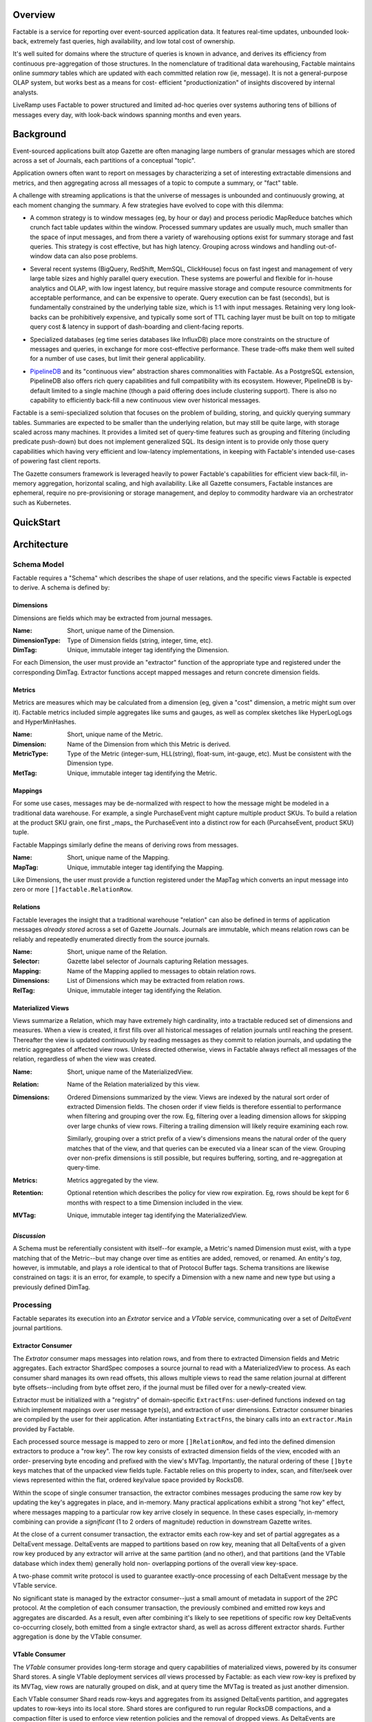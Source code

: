 Overview
========

Factable is a service for reporting over event-sourced application data. It
features real-time updates, unbounded look-back, extremely fast queries, high
availability, and low total cost of ownership.

It's well suited for domains where the structure of queries is known in advance,
and derives its efficiency from continuous pre-aggregation of those structures.
In the nomenclature of traditional data warehousing, Factable maintains online
*summary* tables which are updated with each committed relation row (ie, message).
It is not a general-purpose OLAP system, but works best as a means for cost-
efficient "productionization" of insights discovered by internal analysts.

LiveRamp uses Factable to power structured and limited ad-hoc queries over
systems authoring tens of billions of messages every day, with look-back
windows spanning months and even years.

Background
==========

Event-sourced applications built atop Gazette are often managing large numbers
of granular messages which are stored across a set of Journals, each partitions
of a conceptual "topic".

Application owners often want to report on messages by characterizing a set of
interesting extractable dimensions and metrics, and then aggregating across all
messages of a topic to compute a summary, or "fact" table.

A challenge with streaming applications is that the universe of messages is
unbounded and continuously growing, at each moment changing the summary.
A few strategies have evolved to cope with this dilemma:

- A common strategy is to window messages (eg, by hour or day) and process
  periodic MapReduce batches which crunch fact table updates within the window.
  Processed summary updates are usually much, much smaller than the space of input
  messages, and from there a variety of warehousing options exist for summary
  storage and fast queries. This strategy is cost effective, but has high latency.
  Grouping across windows and handling out-of-window data can also pose problems.

* Several recent systems (BigQuery, RedShift, MemSQL, ClickHouse) focus on fast
  ingest and management of very large table sizes and highly parallel query
  execution. These systems are powerful and flexible for in-house analytics and
  OLAP, with low ingest latency, but require massive storage and compute resource
  commitments for acceptable performance, and can be expensive to operate. Query
  execution can be fast (seconds), but is fundamentally constrained by the
  underlying table size, which is 1:1 with input messages. Retaining very long
  look-backs can be prohibitively expensive, and typically some sort of
  TTL caching layer must be built on top to mitigate query cost & latency in
  support of dash-boarding and client-facing reports.

- Specialized databases (eg time series databases like InfluxDB) place more
  constraints on the structure of messages and queries, in exchange for more
  cost-effective performance. These trade-offs make them well suited for a
  number of use cases, but limit their general applicability.

* `PipelineDB <http://www.pipelinedb.com/>`_ and its "continuous view"
  abstraction shares commonalities with Factable. As a PostgreSQL extension,
  PipelineDB also offers rich query capabilities and full compatibility with its
  ecosystem. However, PipelineDB is by-default limited to a single machine (though
  a paid offering does include clustering support). There is also no capability to
  efficiently back-fill a new continuous view over historical messages.

Factable is a semi-specialized solution that focuses on the problem of building,
storing, and quickly querying summary tables. Summaries are expected to be smaller
than the underlying relation, but may still be quite large, with storage scaled
across many machines. It provides a limited set of query-time features such as
grouping and filtering (including predicate push-down) but does not implement
generalized SQL. Its design intent is to provide only those query capabilities
which having very efficient and low-latency implementations, in keeping with
Factable's intended use-cases of powering fast client reports.

The Gazette consumers framework is leveraged heavily to power Factable's
capabilities for efficient view back-fill, in-memory aggregation, horizontal
scaling, and high availability. Like all Gazette consumers, Factable instances
are ephemeral, require no pre-provisioning or storage management, and deploy
to commodity hardware via an orchestrator such as Kubernetes.

QuickStart
==========

.. code-block:: console
    # Install git submodules so docker can build
    $ git submodule update --init

    # Install required cli tools for quickstart
    $ go install -tags rocksdb ./cmd/...

    # Build and test Factable.
    $ docker build -t liveramp/factable .

    # Bootstrap local Kubernetes, here using the microk8s context,
    # and deploy a Gazette broker cluster with Etcd.
    $ ~/path/to/github.com/LiveRamp/gazette/v2/test/bootstrap_local_kubernetes.sh microk8s
    $ ~/path/to/github.com/LiveRamp/gazette/v2/test/deploy_brokers.sh microk8s default

    # Deploy Factable with the example "quotes-extractor", and using the "Quotes" schema.
    $ ./test/deploy_factable.sh microk8s default

    # Fetch the current schema from the service.
    $ ~/go/bin/factctl schema get
    INFO[0000] fetched at ModRevision                        revision=13
    mappings:
    - name: MapQuoteWords
      desc: Maps quotes to constituent words, counts, and totals.
      tag: 17
    dimensions:
    - name: DimQuoteWordCount
      type: VARINT
      desc: Returns 1 for each quote word.
      tag: 22
    ... etc ...

    # View quotes input journal, and DeltaEvent partitions. Note the fragment store
    # endpoint (we'll need this a bit later).
    $ ~/go/bin/gazctl journals list --stores
    +------------------------------------------+-------------------------------------------------------------------------------------------------+
    |                   NAME                   |                                             STORES                                              |
    +------------------------------------------+-------------------------------------------------------------------------------------------------+
    | examples/factable/quotes/input           | s3://examples/fragments/?profile=minio&endpoint=http%3A%2F%2Fvigilant-crab-minio.default%3A9000 |
    | examples/factable/vtable/deltas/part-000 | s3://examples/fragments/?profile=minio&endpoint=http%3A%2F%2Fvigilant-crab-minio.default%3A9000 |
    | examples/factable/vtable/deltas/part-001 | s3://examples/fragments/?profile=minio&endpoint=http%3A%2F%2Fvigilant-crab-minio.default%3A9000 |
    | examples/factable/vtable/deltas/part-002 | s3://examples/fragments/?profile=minio&endpoint=http%3A%2F%2Fvigilant-crab-minio.default%3A9000 |
    +------------------------------------------+-------------------------------------------------------------------------------------------------+

    # Publish a collection of example quotes to the input journal. Optionally wait
    # a minute to ensure fragments are persisted, in order to test backfill.
    $ ~/go/bin/quotes-publisher publish --broker.address=http://${BROKER_ADDRESS}:80 --quotes=pkg
    INFO[0000] done

    # "Sync" the set of Extractor & VTable shards with the current Schema and
    # DeltaEvent partitioning. Sync will drop you into an editor to review and tweak
    # ShardSpecs and JournalSpecs before application. When editing recoverylogs, we'll
    # need to fill in our Minio fragment store endpoint listed above. 
    $ ~/go/bin/factctl sync
    INFO[0000] listed input journals                         numInputs=1 relation=RelQuoteWords
    INFO[0000] shard created                                 backfill= id=33f40b6c5936b918c98fb7bc journal=examples/factable/quotes/input view=MVWordStats
    INFO[0000] shard created                                 backfill= id=6a57b4e07c9316aa1b98adda journal=examples/factable/quotes/input view=MVQuoteStats
    INFO[0000] shard created                                 backfill= id=1fd39b77d017766553ac97e6 journal=examples/factable/quotes/input view=MVRecentQuotes

    # Query the "MVQuoteStats" view. Note that views caught up with our Quotes,
    # despite being created after they were published.
    $ ~/go/bin/factctl query --path /dev/stdin <<EOF
    materializedview: MVQuoteStats
    view:
        dimensions:
        - DimQuoteAuthor
        - DimQuoteID
        metrics:
        - MetricSumQuoteCount
        - MetricSumWordQuoteCount
        - MetricSumWordTotalCount
        - MetricUniqueWords
    EOF
    e. e. cummings  9473    1       5       5       5
    e. e. cummings  9474    1       9       9       9
    e. e. cummings  9475    1       9       9       9
    e. e. cummings  9476    1       30      35      30
    e. e. cummings  9477    1       4       4       4
    e. e. cummings  9478    1       15      17      15
    e. e. cummings  9479    1       7       7       7

    # Publish the examples again. Expect queries now reflect the new messages.
    $ ~/go/bin/quotes-publisher publish --broker.address=http://${BROKER_ADDRESS}:80 --quotes=pkg
    INFO[0000] done

    # Let's try running a back-fill. First, fetch the schema for editing. Note the returned revision.
    # Edit to add an exact copy of MVQuoteStats (eg, MVQuoteStats2) with a new tag.
    $ ~/go/bin/factctl schema get > schema.yaml
    # Now apply the updated schema. Use your release instance name, and previously fetched revision.
    $ ~/go/bin/factctl schema update --path schema.yaml --instance opulent-wombat --revision 13
     
    # We want to be sure that input journal fragments have been persisted to cloud storage
    # already (eg, Minio). We can either wait 10 minutes (its configured flush interval),
    # or restart broker pods.
     
    # Also, we want to tweak the fragment store used by this journal to use the
    # raw Minio IP rather than the named service. This just lets us read signed
    # URLs returned by Minio directly from our Host, outside of the local
    # Kubernetes environment. Eg, update:
    #   s3://examples/fragments/?profile=minio&endpoint=http%3A%2F%2Fgoodly-echidna-minio.default%3A9000
    # To:
    #   s3://examples/fragments/?profile=minio&endpoint=http%3A%2F%2F10.152.183.198%3A9000
    $ ~/go/bin/gazctl journals edit -l app.gazette.dev/message-type=Quote
    
    # Run sync again, this time asking it to create a back-fill job.
    # Note that this time, we don't have to fill out the recovery log fragment store.
    # The tool infers values for new journals & shards from those that already exist.
    $ ~/go/bin/factctl sync --create-backfill
    INFO[0000] listed input journals                         numInputs=1 relation=RelQuoteWords
    INFO[0000] shard created                                 backfill=sure-pony id=6e740c5e0777300ac155508e journal=examples/factable/quotes/input view=MVQuoteStats2

    # Try running a query against MVQuoteStats2. It returns no results.

    # Extractor shards in need of back-fill are annotated with a label to
    # that effect. List all extractor shards with current back-fill labels.
    $ ~/go/bin/gazctl shards list -l app.factable.dev/backfill -L app.factable.dev/backfill
    +--------------------------+---------+---------------------------+
    |            ID            | STATUS  | APP FACTABLE DEV/BACKFILL |
    +--------------------------+---------+---------------------------+
    | 6e740c5e0777300ac155508e | PRIMARY | sure-pony                 |
    +--------------------------+---------+---------------------------+

    # Create specifications for our backfill job. Require that only fragments
    # 6 hours old or newer should be filled over. The job will read each input
    # fragment just once, and compute all extracted views simultaneously. It is
    # a good idea to bundle related view updates into a single sync & backfill.
    $ ~/go/bin/factctl backfill specify --name sure-pony --max-age 6h
    INFO[0000] generated backfill specification              spec=sure-pony.spec tasks=sure-pony.tasks
    Test your backfill job specification with:

    head --lines=1 sure-pony.tasks \
            | my-backfill-binary map --spec sure-pony.spec \
            | sort --stable --key=1,1 \
            | my-backfill-binary combine --spec sure-pony.spec

    # Locally run the back-fill as a map/reduce.
    $ cat sure-pony.tasks \
      | ~/go/bin/quotes-backfill map --spec sure-pony.spec \
      | sort --stable --key=1,1 \
      | ~/go/bin/quotes-backfill combine --spec sure-pony.spec > sure-pony.results

    # Back-fill jobs produce row keys and aggregates using hex-encoded key/value
    # format intended for compatibility with Hadoop Streaming.
    $ head -n 5 sure-pony.results
    9f12652e20652e2063756d6d696e67730001f72503      899191b548594c4c01000000000000000000000048628441a6844ca28440be804d74804d818440e780416e80416c8449cf
    9f12652e20652e2063756d6d696e67730001f72504      89a6abf048594c4c01000000000000000000000042849443f980439e80415084434c901e8442658044838c40e18441a784404c84413
    9f12652e20652e2063756d6d696e67730001f72505      898c8ca648594c4c010000000000000000000000515e8841eb8062e18441508c487d
    9f12652e20652e2063756d6d696e67730001f72506      899799c548594c4c010000000000000000000000428494468190425684405e804209800c8845f28441b280438d80
    9f12652e20652e2063756d6d696e67730001f72507      898f8faf48594c4c01000000000000000000000042ae845ea48443148442ef8446888043b6804b35804329

    # Load the backfill results into DeltaEvent partitions.
    $ ~/go/bin/factctl backfill load --name sure-pony --id 0 --path sure-pony.results

    # Now query to compare MVQuoteStats and MVQuoteStats2. They return identical results!
    # Try "accidentally" loading the backfill results a second time. The second load
    # is ignored (de-duplicated), and the views continue to return the same results.
    # 
    # Now try publishing Quotes again. Note that both views update with new counts, as expected.
    
    # Clear the backfill, by simply removing the label from its extractor shards.
    $ ~/go/bin/gazctl shards edit -l app.factable.dev/backfill=sure-pony
    INFO[0005] successfully applied                          rev=122


Architecture
============

Schema Model
------------

Factable requires a "Schema" which describes the shape of user relations,
and the specific views Factable is expected to derive. A schema is defined by:

Dimensions
~~~~~~~~~~
Dimensions are fields which may be extracted from journal messages.

:Name: Short, unique name of the Dimension.
:DimensionType: Type of Dimension fields (string, integer, time, etc).
:DimTag: Unique, immutable integer tag identifying the Dimension.

For each Dimension, the user must provide an "extractor" function of the
appropriate type and registered under the corresponding DimTag. Extractor
functions accept mapped messages and return concrete dimension fields.

Metrics
~~~~~~~
Metrics are measures which may be calculated from a dimension (eg, given a
"cost" dimension, a metric might sum over it). Factable metrics included simple
aggregates like sums and gauges, as well as complex sketches like HyperLogLogs
and HyperMinHashes.

:Name: Short, unique name of the Metric.
:Dimension: Name of the Dimension from which this Metric is derived.
:MetricType:
  Type of the Metric (integer-sum, HLL(string), float-sum, int-gauge, etc).
  Must be consistent with the Dimension type.
:MetTag: Unique, immutable integer tag identifying the Metric.

Mappings
~~~~~~~~
For some use cases, messages may be de-normalized with respect to how the
message might be modeled in a traditional data warehouse. For example, a
single PurchaseEvent might capture multiple product SKUs. To build a relation
at the product SKU grain, one first _maps_ the PurchaseEvent into a distinct row
for each (PurcahseEvent, product SKU) tuple.

Factable Mappings similarly define the means of deriving rows from messages.

:Name: Short, unique name of the Mapping.
:MapTag: Unique, immutable integer tag identifying the Mapping.

Like Dimensions, the user must provide a function registered under the MapTag
which converts an input message into zero or more ``[]factable.RelationRow``.

Relations
~~~~~~~~~
Factable leverages the insight that a traditional warehouse "relation" can also
be defined in terms of application messages *already stored* across a set of
Gazette Journals. Journals are immutable, which means relation rows can be
reliably and repeatedly enumerated directly from the source journals.

:Name: Short, unique name of the Relation.
:Selector: Gazette label selector of Journals capturing Relation messages.
:Mapping: Name of the Mapping applied to messages to obtain relation rows.
:Dimensions: List of Dimensions which may be extracted from relation rows.
:RelTag: Unique, immutable integer tag identifying the Relation.

Materialized Views
~~~~~~~~~~~~~~~~~~
Views summarize a Relation, which may have extremely high cardinality, into a
tractable reduced set of dimensions and measures. When a view is created, it
first fills over all historical messages of relation journals until reaching the
present. Thereafter the view is updated continuously by reading messages as they
commit to relation journals, and updating the metric aggregates of affected view
rows. Unless directed otherwise, views in Factable always reflect all messages of
the relation, regardless of when the view was created.

:Name: Short, unique name of the MaterializedView.
:Relation: Name of the Relation materialized by this view.
:Dimensions:
  Ordered Dimensions summarized by the view. Views are indexed by the natural
  sort order of extracted Dimension fields. The chosen order if view fields is
  therefore essential to performance when filtering and grouping over the row.
  Eg, filtering over a leading dimension allows for skipping over large chunks
  of view rows. Filtering a trailing dimension will likely require examining
  each row.

  Similarly, grouping over a strict prefix of a view's dimensions means the
  natural order of the query matches that of the view, and that queries can be
  executed via a linear scan of the view. Grouping over non-prefix dimensions
  is still possible, but requires buffering, sorting, and re-aggregation at
  query-time.

:Metrics: Metrics aggregated by the view.
:Retention:
  Optional retention which describes the policy for view row expiration.
  Eg, rows should be kept for 6 months with respect to a time Dimension
  included in the view.
:MVTag: Unique, immutable integer tag identifying the MaterializedView.

*Discussion*
~~~~~~~~~~~~
A Schema must be referentially consistent with itself--for example, a Metric's
named Dimension must exist, with a type matching that of the Metric--but may
change over time as entities are added, removed, or renamed. An entity's *tag*,
however, is immutable, and plays a role identical to that of Protocol Buffer tags.
Schema transitions are likewise constrained on tags: it is an error, for example,
to specify a Dimension with a new name and new type but using a previously defined
DimTag.

Processing
----------
Factable separates its execution into an *Extrator* service and a *VTable*
service, communicating over a set of *DeltaEvent* journal partitions.

Extractor Consumer
~~~~~~~~~~~~~~~~~~
The *Extrator* consumer maps messages into relation rows, and from there to
extracted Dimension fields and Metric aggregates. Each extractor ShardSpec
composes a source journal to read with a MaterializedView to process. As
each consumer shard manages its own read offsets, this allows multiple views
to read the same relation journal at different byte offsets--including from byte
offset zero, if the journal must be filled over for a newly-created view.

Extractor must be initialized with a "registry" of domain-specific
``ExtractFns``: user-defined functions indexed on tag which implement
mappings over user message type(s), and extraction of user dimensions. Extractor
consumer binaries are compiled by the user for their application. After
instantiating ``ExtractFns``, the binary calls into an ``extractor.Main``
provided by Factable.

Each processed source message is mapped to zero or more ``[]RelationRow``,
and fed into the defined dimension extractors to produce a "row key". The row key
consists of extracted dimension fields of the view, encoded with an order-
preserving byte encoding and prefixed with the view's MVTag. Importantly, the
natural ordering of these ``[]byte`` keys matches that of the unpacked view
fields tuple. Factable relies on this property to index, scan, and filter/seek
over views represented within the flat, ordered key/value space provided by RocksDB.

Within the scope of single consumer transaction, the extractor combines messages
producing the same row key by updating the key's aggregates in place, and in-memory.
Many practical applications exhibit a strong "hot key" effect, where messages
mapping to a particular row key arrive closely in sequence. In these cases especially,
in-memory combining can provide a *significant* (1 to 2 orders of magnitude)
reduction in downstream Gazette writes.

At the close of a current consumer transaction, the extractor emits each row-key
and set of partial aggregates as a DeltaEvent message. DeltaEvents are mapped to
partitions based on row key, meaning that all DeltaEvents of a given row key
produced by any extractor will arrive at the same partition (and no other), and
that partitions (and the VTable database which index them) generally hold non-
overlapping portions of the overall view key-space.

A two-phase commit write protocol is used to guarantee exactly-once processing
of each DeltaEvent message by the VTable service.

No significant state is managed by the extractor consumer--just a small amount
of metadata in support of the 2PC protocol. At the completion of each consumer
transaction, the previously combined and emitted row keys and aggregates are
discarded. As a result, even after combining it's likely to see repetitions of
specific row key DeltaEvents co-occurring closely, both emitted from a single
extractor shard, as well as across different extractor shards. Further
aggregation is done by the VTable consumer.

VTable Consumer
~~~~~~~~~~~~~~~
The *VTable* consumer provides long-term storage and query capabilities of
materialized views, powered by its consumer Shard stores. A single VTable
deployment services *all* views processed by Factable: as each view row-key is
prefixed by its MVTag, view rows are naturally grouped on disk, and at query
time the MVTag is treated as just another dimension.

Each VTable consumer Shard reads row-keys and aggregates from its assigned
DeltaEvents partition, and aggregates updates to row-keys into its local store.
Shard stores are configured to run regular RocksDB compactions, and a compaction
filter is used to enforce view retention policies and the removal of dropped views.
As DeltaEvents are mapped to partitions on row-key when written, each shard store
will generally hold a non-overlapping and uniformly-sized subset of view rows
(with the caveat that changing DeltaEvent partitioning can result in a small
amount of overlap, which is not a concern).

VTable Queries
~~~~~~~~~~~~~~
VTable consumer shards surface a gRPC Query API. Queries are defined by:

:MaterializedView:
  Name of the view to query. In the future, Factable may infer an appropriate
  view from a named relation to query ("aggregate navigation").
:Dimensions:
  Dimensions to query from the view. Query results are always returned in
  sorted order by query dimensions, and only unique rows are returned.
  View dimensions not included as query dimensions are grouped over.

  Where possible, prefer to query dimensions which are a prefix of the view's,
  as this allows the query executor to best leverage the natural index order.
  Queries having this property are extremely efficient for the executor to
  evaluate, up to and including full queries of very large views.

  Queries over non-prefix dimensions are allowed, but require that the executor
  buffer, sort, and re-aggregate query rows before responding. The executor
  will limit the size of result sets it will return.
:Metrics: Metrics to return with each query row.
:Filters:
  Dimensions to filter over, and allowed ranges of field values for each
  dimension (also known as a "predicate").

  The query executor scans the view using a RocksDB iterator, and filters
  are used to "seek" the iterator forward to the next admissible view key
  given filter constraints.

  WHere possible, use filters and prefer to filter over leading dimensions
  of the view. This allows the query executor to efficiently skip large
  portions of the view, reducing disk IO and compute requirements.


As each shard store holds disjoint subsets of the view, VTables serve queries
using a distributed scatter/gather strategy. The VTable instance which receives
the query coordinates its execution, by first scattering it to all VTable shards.
Each shard independently executes the query, applying filter predicates and
grouping to the requested query dimensions and metrics, and streams ordered
query rows back to the coordinator. The coordinator then merges the results of
each shard into final query results. Coordinator merges need only preserve the
sorted ordering produced by each shard, and it can efficiently stream the
result set to the client as the query is evaluated by shards.

Syncing Shards & Backfills
~~~~~~~~~~~~~~~~~~~~~~~~~~
The Extractor maintains a shard for each tuple of (MaterializedView, InputJournal).
Likewise the VTable service maintains a shard for each DeltaEvent partition. As
new MaterializedViews are added or dropped, or the partition of relation journals
change, or the partition of DeltaEvents change, then the set of Extractor and/or
VTable shards can become out-of-sync.

Factable provides a CLI tool (``factctl sync``) which examines the current
Schema, the set of journals matching Relation label selectors, and DeltaEvent
partitions. It determines the sets of ShardSpecs and JournalSpecs to be added or
removed, gives the user an opportunity to inspect or tweak those specifications,
and sets them live against the running service deployments. ``factctl sync``
should be run after each partitioning or schema change.

By default, Extractor ShardSpecs created by ``factctl sync`` begin reading
from input journals at byte zero. In most cases this is ideal, as the Extractor
will quickly crunch through the journal backlog. For very, very large journals,
it may be more efficient to start the Extractor shard at a recent journal offset,
and then separately crunch historical portions of the journal as a large-scale
map/reduce job. For these cases, ``factctl sync --create-backfill`` will define
a backfill job, and ``factctl backfill specify`` will create job specifications
for use with eg Hadoop Streaming.
